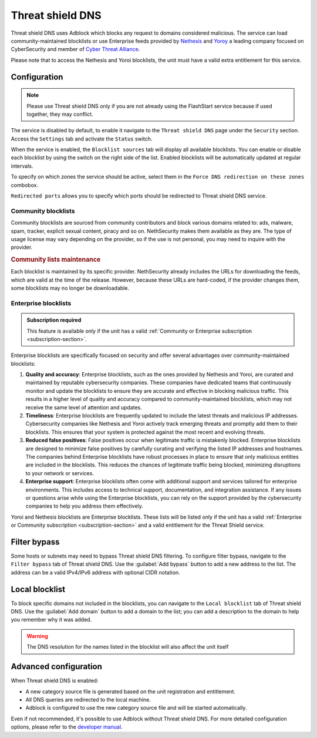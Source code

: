 .. _threat_shield_dns-section:

=================
Threat shield DNS
=================

Threat shield DNS uses Adblock which blocks any request to domains considered malicious.
The service can load community-maintained blocklists or use Enterprise feeds provided by `Nethesis <https://www.nethesis.it>`_ and `Yoroy <https://yoroi.company>`_
a leading company focused on CyberSecurity and member of `Cyber Threat Alliance <https://www.cyberthreatalliance.org>`_.

Please note that to access the Nethesis and Yoroi blocklists, the unit must have a valid extra entitlement for this service.

.. _configuration-section:

Configuration
=============

.. note:: Please use Threat shield DNS only if you are not already using the FlashStart service because if used together, they may conflict.

The service is disabled by default, to enable it navigate to the ``Threat shield DNS`` page under the ``Security`` section.
Access the ``Settings`` tab and activate the ``Status`` switch.

When the service is enabled, the ``Blocklist sources`` tab will display all available blocklists.
You can enable or disable each blocklist by using the switch on the right side of the list.
Enabled blocklists will be automatically updated at regular intervals.

To specify on which zones the service should be active, select them in the ``Force DNS redirection on these zones`` combobox.

``Redirected ports`` allows you to specify which ports should be redirected to Threat shield DNS service.

.. _community_blocklists-section:

Community blocklists
--------------------

Community blocklists are sourced from community contributors and block various domains related to: ads, malware, spam, 
tracker, explicit sexual content, piracy and so on. 
NethSecurity makes them available as they are.
The type of usage license may vary depending on the provider, so if the use is not personal, you may need to inquire with the provider.

.. rubric:: Community lists maintenance

Each blocklist is maintained by its specific provider. NethSecurity already includes the URLs for downloading the feeds, 
which are valid at the time of the release. However, because these URLs are hard-coded, if the provider changes them, some blocklists may no longer 
be downloadable.

.. _enterprise_blocklists-section:

Enterprise blocklists
---------------------

.. admonition:: Subscription required

   This feature is available only if the unit has a valid :ref:`Community or Enterprise subscription <subscription-section>`.

Enterprise blocklists are specifically focused on security and offer several advantages over community-maintained blocklists:

1. **Quality and accuracy**: Enterprise blocklists, such as the ones provided by Nethesis and Yoroi, are curated and maintained by reputable cybersecurity companies.
   These companies have dedicated teams that continuously monitor and update the blocklists to ensure they are accurate and effective in blocking malicious traffic.
   This results in a higher level of quality and accuracy compared to community-maintained blocklists, which may not receive the same level of attention and updates.

2. **Timeliness**: Enterprise blocklists are frequently updated to include the latest threats and malicious IP addresses. 
   Cybersecurity companies like Nethesis and Yoroi actively track emerging threats and promptly add them to their blocklists. 
   This ensures that your system is protected against the most recent and evolving threats. 

3. **Reduced false positives**: False positives occur when legitimate traffic is mistakenly blocked. 
   Enterprise blocklists are designed to minimize false positives by carefully curating and verifying the listed IP addresses and hostnames.
   The companies behind Enterprise blocklists have robust processes in place to ensure that only malicious entities are included in the blocklists.
   This reduces the chances of legitimate traffic being blocked, minimizing disruptions to your network or services.

4. **Enterprise support**: Enterprise blocklists often come with additional support and services tailored for enterprise environments.
   This includes access to technical support, documentation, and integration assistance.
   If any issues or questions arise while using the Enterprise blocklists, you can rely on the support provided by the cybersecurity companies to help you
   address them effectively.

Yoroi and Nethesis blocklists are Enterprise blocklists.
These lists will be listed only if the unit has a valid :ref:`Enterprise or Community subscription <subscription-section>` and a valid entitlement for the Threat Shield service.

.. _filter_bypass-section:

Filter bypass
=============

Some hosts or subnets may need to bypass Threat shield DNS filtering. To configure filter bypass, navigate to the ``Filter bypass`` tab of Threat shield DNS.
Use the :guilabel:`Add bypass` button to add a new address to the list.
The address can be a valid IPv4/IPv6 address with optional CIDR notation.

.. _local_blocklist-section:

Local blocklist
===============

To block specific domains not included in the blocklists, you can navigate to the ``Local blocklist`` tab of Threat shield DNS.
Use the :guilabel:`Add domain` button to add a domain to the list; you can add a description to the domain to help you remember why it was added.

.. warning::

  The DNS resolution for the names listed in the blocklist will also affect the unit itself

.. _advanced_configuration-section:

Advanced configuration
======================

When Threat shield DNS is enabled:

- A new category source file is generated based on the unit registration and entitlement.
- All DNS queries are redirected to the local machine.
- Adblock is configured to use the new category source file and will be started automatically.

Even if not recommended, it's possible to use Adblock without Threat shield DNS.
For more detailed configuration options, please refer to the `developer manual <https://dev.nethsecurity.org/packages/ns-threat_shield/#ts-dns>`_.
